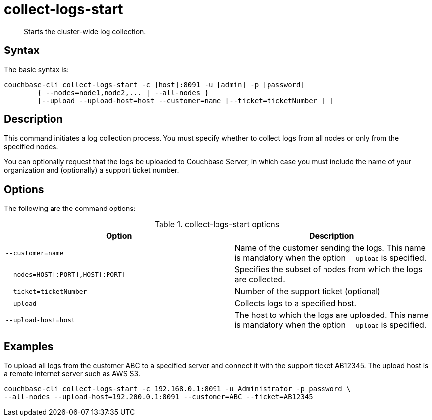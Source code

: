 [#reference_xd5_mm5_ls]
= collect-logs-start

[abstract]
Starts the cluster-wide log collection.

== Syntax

The basic syntax is:

----
couchbase-cli collect-logs-start -c [host]:8091 -u [admin] -p [password]
        { --nodes=node1,node2,... | --all-nodes }
        [--upload --upload-host=host --customer=name [--ticket=ticketNumber ] ]
----

== Description

This command initiates a log collection process.
You must specify whether to collect logs from all nodes or only from the specified nodes.

You can optionally request that the logs be uploaded to Couchbase Server, in which case you must include the name of your organization and (optionally) a support ticket number.

== Options

The following are the command options:

.collect-logs-start options
[cols="117,100"]
|===
| Option | Description

| `--customer=name`
| Name of the customer sending the logs.
This name is mandatory when the option `--upload` is specified.

| `--nodes=HOST[:PORT],HOST[:PORT]`
| Specifies the subset of nodes from which the logs are collected.

| `--ticket=ticketNumber`
| Number of the support ticket (optional)

| `--upload`
| Collects logs to a specified host.

| `--upload-host=host`
| The host to which the logs are uploaded.
This name is mandatory when the option `--upload` is specified.
|===

== Examples

To upload all logs from the customer ABC to a specified server and connect it with the support ticket AB12345.
The upload host is a remote internet server such as AWS S3.

----
couchbase-cli collect-logs-start -c 192.168.0.1:8091 -u Administrator -p password \
--all-nodes --upload-host=192.200.0.1:8091 --customer=ABC --ticket=AB12345
----

